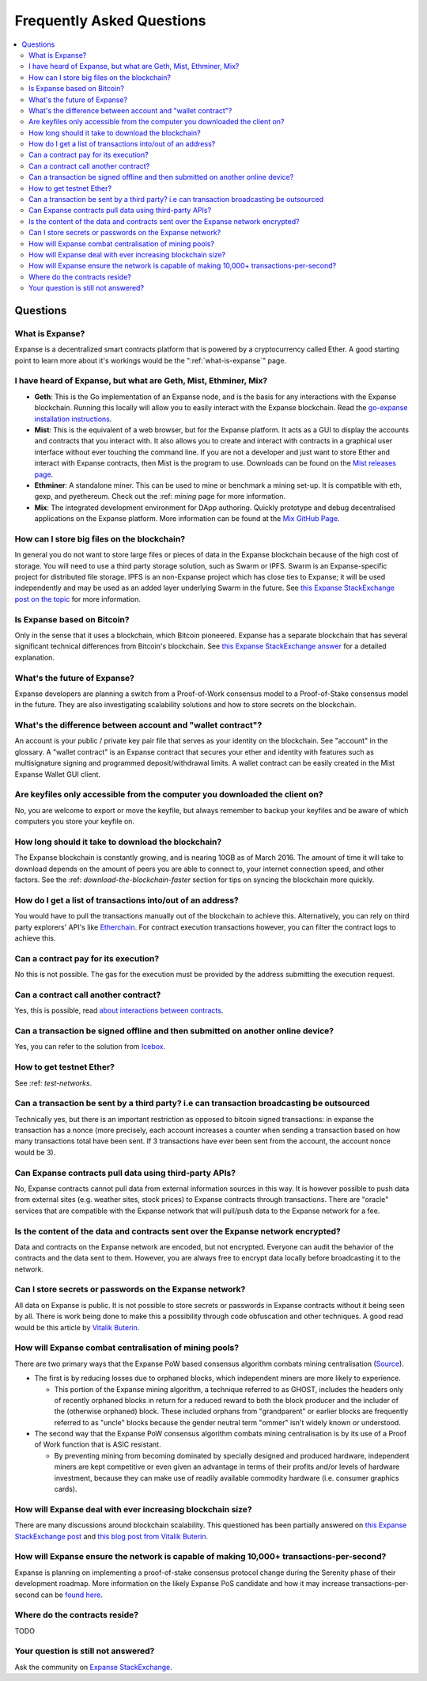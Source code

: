 ################################################################################
Frequently Asked Questions
################################################################################

.. contents::
  :local:
  :depth: 2

Questions
==============================================================================================

What is Expanse?
----------------------------------------------------------------------------------------------
Expanse is a decentralized smart contracts platform that is powered by a cryptocurrency called Ether. A good starting point to learn more about it's workings would be the ":ref:`what-is-expanse`" page.

I have heard of Expanse, but what are Geth, Mist, Ethminer, Mix?
----------------------------------------------------------------------------------------------

* **Geth**: This is the Go implementation of an Expanse node, and is the basis for any interactions with the Expanse blockchain. Running this locally will allow you to easily interact with the Expanse blockchain. Read the `go-expanse installation instructions <https://github.com/expanse-org/go-expanse/wiki/Building-Expanse>`_.

* **Mist**: This is the equivalent of a web browser, but for the Expanse platform. It acts as a GUI to display the accounts and contracts that you interact with. It also allows you to create and interact with contracts in a graphical user interface without ever touching the command line. If you are not a developer and just want to store Ether and interact with Expanse contracts, then Mist is the program to use. Downloads can be found on the `Mist releases page  <https://github.com/expanse-org/mist/releases>`_.

* **Ethminer**: A standalone miner. This can be used to mine or benchmark a mining set-up. It is compatible with eth, gexp, and pyethereum. Check out the :ref: `mining` page for more information.

* **Mix**: The integrated development environment for DApp authoring. Quickly prototype and debug decentralised applications on the Expanse platform. More information can be found at the `Mix GitHub Page <https://github.com/expanse-org/mix>`_.

How can I store big files on the blockchain?
----------------------------------------------------------------------------------------------
In general you do not want to store large files or pieces of data in the Expanse blockchain because of the high cost of storage. You will need to use a third party storage solution, such as Swarm or IPFS. Swarm is an Expanse-specific project for distributed file storage. IPFS is an non-Expanse project which has close ties to Expanse; it will be used independently and may be used as an added layer underlying Swarm in the future. See `this Expanse StackExchange post on the topic <http://expanse.stackexchange.com/questions/1000/what-are-some-proposed-ways-of-storing-data-in-expanse/1001#1001>`_ for more information.

Is Expanse based on Bitcoin?
----------------------------------------------------------------------------------------------
Only in the sense that it uses a blockchain, which Bitcoin pioneered. Expanse has a separate blockchain that has several significant technical differences from Bitcoin's blockchain. See `this Expanse StackExchange answer <http://expanse.stackexchange.com/questions/700/what-are-the-differences-between-bitcoin-blockchain-and-expanse-blockchain>`_ for a detailed explanation.

What's the future of Expanse?
----------------------------------------------------------------------------------------------
Expanse developers are planning a switch from a Proof-of-Work consensus model to a Proof-of-Stake consensus model in the future. They are also investigating scalability solutions and how to store secrets on the blockchain.

What's the difference between account and "wallet contract"?
----------------------------------------------------------------------------------------------
An account is your public / private key pair file that serves as your identity on the blockchain. See "account" in the glossary. A "wallet contract" is an Expanse contract that secures your ether and identity with features such as multisignature signing and programmed deposit/withdrawal limits. A wallet contract can be easily created in the Mist Expanse Wallet GUI client.

Are keyfiles only accessible from the computer you downloaded the client on?
----------------------------------------------------------------------------------------------
No, you are welcome to export or move the keyfile, but always remember to backup your keyfiles and be aware of which computers you store your keyfile on.

How long should it take to download the blockchain?
----------------------------------------------------------------------------------------------
The Expanse blockchain is constantly growing, and is nearing 10GB as of March 2016. The amount of time it will take to download depends on the amount of peers you are able to connect to, your internet connection speed, and other factors. See the :ref: `download-the-blockchain-faster` section for tips on syncing the blockchain more quickly.

How do I get a list of transactions into/out of an address?
----------------------------------------------------------------------------------------------
You would have to pull the transactions manually out of the blockchain to achieve this. Alternatively, you can rely on third party explorers' API's like `Etherchain <https://etherchain.org/apidoc>`_. For contract execution transactions however, you can filter the contract logs to achieve this.

Can a contract pay for its execution?
----------------------------------------------------------------------------------------------
No this is not possible. The gas for the execution must be provided by the address submitting the execution request.

Can a contract call another contract?
----------------------------------------------------------------------------------------------
Yes, this is possible, read `about interactions between contracts <https://dappsforbeginners.wordpress.com/tutorials/interactions-between-contracts/>`_.

Can a transaction be signed offline and then submitted on another online device?
----------------------------------------------------------------------------------------------
Yes, you can refer to the solution from `Icebox <https://github.com/ConsenSys/icebox>`_.

How to get testnet Ether?
----------------------------------------------------------------------------------------------
See :ref: `test-networks`.

Can a transaction be sent by a third party? i.e can transaction broadcasting be outsourced
----------------------------------------------------------------------------------------------
Technically yes, but there is an important restriction as opposed to bitcoin signed transactions: in expanse the transaction has a nonce (more precisely, each account increases a counter when sending a transaction based on how many transactions total have been sent. If 3 transactions have ever been sent from the account, the account nonce would be 3).

Can Expanse contracts pull data using third-party APIs?
----------------------------------------------------------------------------------------------
No, Expanse contracts cannot pull data from external information sources in this way. It is however possible to push data from external sites (e.g. weather sites, stock prices) to Expanse contracts through transactions. There are "oracle" services that are compatible with the Expanse network that will pull/push data to the Expanse network for a fee.

Is the content of the data and contracts sent over the Expanse network encrypted?
----------------------------------------------------------------------------------------------
Data and contracts on the Expanse network are encoded, but not encrypted. Everyone can audit the behavior of the contracts and the data sent to them. However, you are always free to encrypt data locally before broadcasting it to the network.

Can I store secrets or passwords on the Expanse network?
----------------------------------------------------------------------------------------------
All data on Expanse is public. It is not possible to store secrets or passwords in Expanse contracts without it being seen by all. There is work being done to make this a possibility through code obfuscation and other techniques. A good read would be this article by `Vitalik Buterin <https://blog.expanse.org/2016/01/15/privacy-on-the-blockchain/>`_.

How will Expanse combat centralisation of mining pools?
----------------------------------------------------------------------------------------------
There are two primary ways that the Expanse PoW based consensus algorithm combats mining centralisation (`Source <http://expanse.stackexchange.com/questions/549/how-does-expanse-avoid-mining-pool-centralization>`_).

* The first is by reducing losses due to orphaned blocks, which independent miners are more likely to experience.

  * This portion of the Expanse mining algorithm, a technique referred to as GHOST, includes the headers only of recently orphaned blocks in return for a reduced reward to both the block producer and the includer of the (otherwise orphaned) block. These included orphans from "grandparent" or earlier blocks are frequently referred to as "uncle" blocks because the gender neutral term "ommer" isn't widely known or understood.

* The second way that the Expanse PoW consensus algorithm combats mining centralisation is by its use of a Proof of Work function that is ASIC resistant.

  * By preventing mining from becoming dominated by specially designed and produced hardware, independent miners are kept competitive or even given an advantage in terms of their profits and/or levels of hardware investment, because they can make use of readily available commodity hardware (i.e. consumer graphics cards).

How will Expanse deal with ever increasing blockchain size?
----------------------------------------------------------------------------------------------
There are many discussions around blockchain scalability. This questioned has been partially answered on `this Expanse StackExchange post <http://expanse.stackexchange.com/questions/521/what-does-it-mean-to-run-code-on-the-blockchain-wouldnt-blockchain-become-hu>`_ and `this blog post from Vitalik Buterin <https://blog.expanse.org/2014/02/18/expanse-scalability-and-decentralization-updates/>`_.

How will Expanse ensure the network is capable of making 10,000+ transactions-per-second?
----------------------------------------------------------------------------------------------
Expanse is planning on implementing a proof-of-stake consensus protocol change during the Serenity phase of their development roadmap. More information on the likely Expanse PoS candidate and how it may increase transactions-per-second can be `found here <https://blog.expanse.org/2015/08/01/introducing-casper-friendly-ghost/>`_.

Where do the contracts reside?
----------------------------------------------------------------------------------------------
TODO

Your question is still not answered?
----------------------------------------------------------------------------------------------
Ask the community on `Expanse StackExchange <http://expanse.stackexchange.com/>`_.
